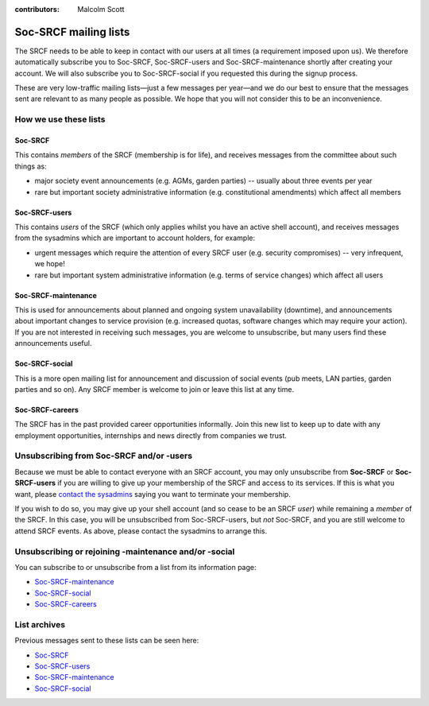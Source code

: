:contributors: Malcolm Scott

Soc-SRCF mailing lists
----------------------

The SRCF needs to be able to keep in contact with our users at all times (a requirement imposed upon us).  We therefore automatically subscribe you to Soc-SRCF, Soc-SRCF-users and Soc-SRCF-maintenance shortly after creating your account.  We will also subscribe you to Soc-SRCF-social if you requested this during the signup process.

These are very low-traffic mailing lists—just a few messages per year—and we do our best to ensure that the messages sent are relevant to as many people as possible.  We hope that you will not consider this to be an inconvenience.

How we use these lists
~~~~~~~~~~~~~~~~~~~~~~

Soc-SRCF
^^^^^^^^

This contains *members* of the SRCF (membership is for life), and receives messages from the committee about such things as:

- major society event announcements (e.g. AGMs, garden parties) -- usually about three events per year
- rare but important society administrative information (e.g. constitutional amendments) which affect all members

Soc-SRCF-users
^^^^^^^^^^^^^^

This contains *users* of the SRCF (which only applies whilst you have an active shell account), and receives messages from the sysadmins which are important to account holders, for example:

- urgent messages which require the attention of every SRCF user (e.g. security compromises) -- very infrequent, we hope!
- rare but important system administrative information (e.g. terms of service changes) which affect all users

Soc-SRCF-maintenance
^^^^^^^^^^^^^^^^^^^^

This is used for announcements about planned and ongoing system unavailability (downtime), and announcements about important changes to service provision (e.g. increased quotas, software changes which may require your action).  If you are not interested in receiving such messages, you are welcome to unsubscribe, but many users find these announcements useful.

Soc-SRCF-social
^^^^^^^^^^^^^^^

This is a more open mailing list for announcement and discussion of social events (pub meets, LAN parties, garden parties and so on).  Any SRCF member is welcome to join or leave this list at any time.

Soc-SRCF-careers
^^^^^^^^^^^^^^^^

The SRCF has in the past provided career opportunities informally. Join this new list to keep up to date with any employment opportunities, internships and news directly from companies we trust.

Unsubscribing from Soc-SRCF and/or -users
~~~~~~~~~~~~~~~~~~~~~~~~~~~~~~~~~~~~~~~~~

Because we must be able to contact everyone with an SRCF account, you may only unsubscribe from **Soc-SRCF** or **Soc-SRCF-users** if you are willing to give up your membership of the SRCF and access to its services.  If this is what you want, please `contact the sysadmins <https://www.srcf.net/contact>`__ saying you want to terminate your membership.

If you wish to do so, you may give up your shell account (and so cease to be an SRCF *user*) while remaining a *member* of the SRCF. In this case, you will be unsubscribed from Soc-SRCF-users, but *not* Soc-SRCF, and you are still welcome to attend SRCF events. As above, please contact the sysadmins to arrange this.

Unsubscribing or rejoining -maintenance and/or -social
~~~~~~~~~~~~~~~~~~~~~~~~~~~~~~~~~~~~~~~~~~~~~~~~~~~~~~

You can subscribe to or unsubscribe from a list from its information page:

- `Soc-SRCF-maintenance <https://lists.cam.ac.uk/mailman/listinfo/soc-srcf-maintenance>`__
- `Soc-SRCF-social <https://lists.cam.ac.uk/mailman/listinfo/soc-srcf-social>`__
- `Soc-SRCF-careers <https://lists.cam.ac.uk/mailman/listinfo/soc-srcf-careers>`__

List archives
~~~~~~~~~~~~~

Previous messages sent to these lists can be seen here:

- `Soc-SRCF <https://lists.cam.ac.uk/pipermail/soc-srcf>`__
- `Soc-SRCF-users <https://lists.cam.ac.uk/pipermail/soc-srcf-users>`__
- `Soc-SRCF-maintenance <https://lists.cam.ac.uk/pipermail/soc-srcf-maintenance>`__
- `Soc-SRCF-social <https://lists.cam.ac.uk/pipermail/soc-srcf-social>`__
